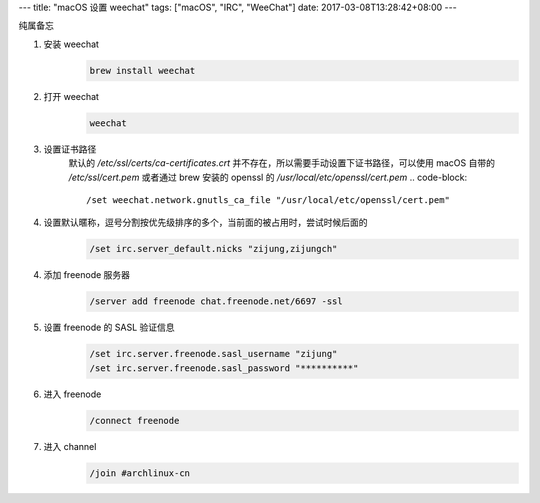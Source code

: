 ---
title: "macOS 设置 weechat"
tags: ["macOS", "IRC", "WeeChat"]
date: 2017-03-08T13:28:42+08:00
---

纯属备忘

1. 安装 weechat
    .. code-block:: shell

        brew install weechat

2. 打开 weechat
    .. code-block:: shell

        weechat

3. 设置证书路径
    默认的 `/etc/ssl/certs/ca-certificates.crt` 并不存在，所以需要手动设置下证书路径，可以使用 macOS 自带的 `/etc/ssl/cert.pem` 或者通过 brew 安装的 openssl 的 `/usr/local/etc/openssl/cert.pem`
    .. code-block::

        /set weechat.network.gnutls_ca_file "/usr/local/etc/openssl/cert.pem"

4. 设置默认暱称，逗号分割按优先级排序的多个，当前面的被占用时，尝试时候后面的
    .. code-block::

        /set irc.server_default.nicks "zijung,zijungch"

4. 添加 freenode 服务器
    .. code-block::

        /server add freenode chat.freenode.net/6697 -ssl

5. 设置 freenode 的 SASL 验证信息
    .. code-block::

        /set irc.server.freenode.sasl_username "zijung"
        /set irc.server.freenode.sasl_password "**********"

6. 进入 freenode
    .. code-block::

        /connect freenode

7. 进入 channel
    .. code-block::

        /join #archlinux-cn
